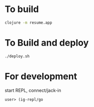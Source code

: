 * To build
  #+begin_src sh
    clojure -m resume.app
  #+end_src
* To Build and deploy
  #+begin_src sh
    ./deploy.sh
  #+end_src
* For development
  start REPL, connect/jack-in
  #+begin_src clojure
    user> (ig-repl/go
  #+end_src
